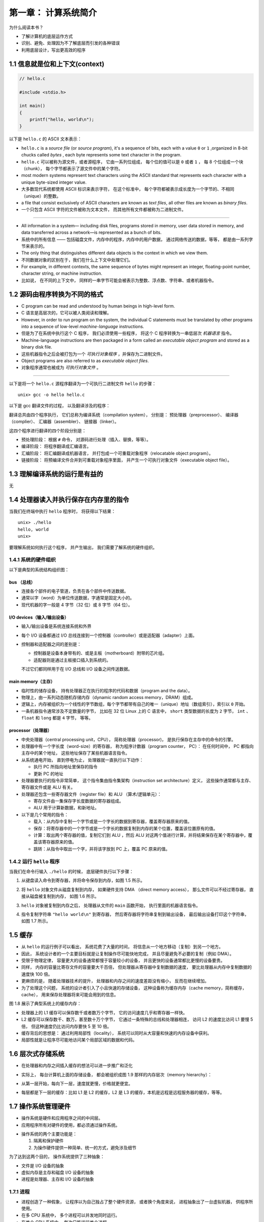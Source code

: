 第一章： 计算系统简介
===============================================

为什么阅读本书？

- 了解计算机的底层运作方式

- 识别、避免、处理因为不了解底层而引发的各种错误

- 利用底层设计，写出更高效的程序


1.1 信息就是位和上下文(context)
--------------------------------------------

.. code-block:: c

    // hello.c

    #include <stdio.h>

    int main()
    {
        printf("hello, world\n");
    }

以下是 ``hello.c`` 的 ASCII 文本表示：

.. image:: image/hello_c_in_ascii.png

- ``hello.c`` is a *source file* (or *source program*),
  it's a sequence of bits,
  each with a value ``0`` or ``1`` ,organized in 8-bit chucks called *bytes* ,
  each byte represents some text character in the program.

- ``hello.c`` 可以被称为源文件，或者源程序，
  它由一系列位组成，
  每个位的值可以是 ``0`` 或者 ``1`` ，
  每 8 个位组成一个块（chunk），
  每个字节都表示了源文件中的某个字符。

- most modern systems represent text characters using the ASCII standard that represents each character with a unique byte-sized integer value.

- 大多数现代系统都使用 ASCII 标识来表示字符，
  在这个标准中，
  每个字符都被表示成长度为一个字节的、不相同（unique）的整数。

- a file that consist exclusively of ASCII characters are known as *text files*,
  all other files are known as *binary files*.

- 一个只包含 ASCII 字符的文件被称为文本文件，
  而其他所有文件都被称为二进制文件。

----

- All information in a system—
  including disk files, programs stored in memory, user data stored in
  memory, and data transferred across a network—is represented as a bunch of bits.

- 系统中的所有信息 ——
  包括磁盘文件，内存中的程序，内存中的用户数据，
  通过网络传送的数据，等等，
  都是由一系列字节来表示的。

- The only thing that distinguishes different data objects is the context in which
  we view them.

- 不同数据对象的区别在于，我们在什么上下文中处理它们。

- For example, in different contexts, the same sequence of bytes
  might represent an integer, floating-point number, character string, or machine
  instruction.

- 比如说，
  在不同的上下文中，
  同样的一串字节可能会被表示为整数、浮点数、字符串、或者机器指令。



1.2 源码由程序转换为不同的格式
---------------------------------

- C program can be read and understood by human beings in high-level form.

- C 语言是高层次的，它可以被人类阅读和理解。

- However, in order to run program on the system, the individual C statements must be translated by other programs into a sequence of low-level *machine-language* instructions.

- 但是为了在系统中执行这个 C 程序，
  我们必须使用一些程序，
  将这个 C 程序转换为一串低层次 *机器语言* 指令。

- Machine-language instructions are then packaged in a form called an *executable object program* and stored as a binary disk file.

- 这些机器指令之后会被打包为一个 *可执行对象程序* ，并保存为二进制文件。

- Object programs are also referred to as *executable object files*.

- 对象程序通常也被成为 *可执行对象文件* 。

----

以下是将一个 ``hello.c`` 源程序翻译为一个可执行二进制文件 ``hello`` 的步骤：

::

    unix> gcc -o hello hello.c

以下是 gcc 翻译文件的过程，
以及翻译涉及的程序：

.. image:: image/compilation_system.png

翻译总共由四个程序执行，
它们总称为编译系统（compilation system），
分别是：
预处理器（preprocessor）、
编译器（complier）、
汇编器（assembler）、
链接器（linker）。

这四个程序进行翻译的四个阶段分别是：

- 预处理阶段：
  根据 ``#`` 命令，
  对源码进行处理（插入、替换，等等）。

- 编译阶段：
  将程序翻译成汇编语言。

- 汇编阶段：
  将汇编翻译成机器语言，
  并打包成一个可重载对象程序（relocatable object program）。

- 链接阶段：
  将预编译文件合并到可重载对象程序里面，
  并产生一个可执行对象文件（executable object file）。



1.3 理解编译系统的运行是有益的
---------------------------------

无



1.4 处理器读入并执行保存在内存里的指令
-------------------------------------------

当我们在终端中执行 ``hello`` 程序时，
将获得以下结果：

::

    unix> ./hello
    hello, world
    unix>

要理解系统如何执行这个程序，
并产生输出，
我们需要了解系统的硬件组织。


1.4.1 系统的硬件组织
^^^^^^^^^^^^^^^^^^^^^^^^^

以下是典型的系统结构组织图：

.. image:: image/1.4.png

bus （总线）
""""""""""""""""

- 连接各个部件的电子管道，负责在各个部件中传送数据。

- 通常以字（word）为单位传送数据，字通常是固定大小的。

- 现代机器的字一般是 4 字节（32 位）或 8 字节（64 位）。

I/O devices（输入/输出设备）
"""""""""""""""""""""""""""""""

- 输入/输出设备是系统连接系统和外界

- 每个 I/O 设备都通过 I/O 总线连接到一个控制器（controller）或是适配器（adapter）上面。

- 控制器和适配器之间的差别是：

  - 控制器是设备本身带有的、或是主板（motherboard）附带的芯片组。

  - 适配器则是通过主板接口插入到系统的。

  不过它们都同样用于在 I/O 总线和 I/O 设备之间传送数据。

main memory（主存）
"""""""""""""""""""""""""""""""

- 临时性的储存设备，
  持有处理器正在执行的程序的代码和数据（program and the data）。

- 物理上，由一系列动态随机存储内存（dynamic random access memory，DRAM）组成。

- 逻辑上，内存被组织为一个线性的字节数组，每个字节都带有自己的唯一（unique）地址（数组索引），索引以 ``0`` 开始。

- 一条机器指令通常涉及不定数量的字节，
  比如在 32 位 Linux 上的 C 语言中，
  ``short`` 类型数据的长度为 ``2`` 字节，
  ``int`` 、 ``float`` 和 ``long`` 都是 ``4`` 字节，
  等等。

processor（处理器）
""""""""""""""""""""""""""""""

- 中央处理器（central processing unit，CPU），
  简称处理器（processor)，
  是执行保存在主存中的命令的引擎。

- 处理器中有一个字长度（word-size）的寄存器，
  称为程序计数器（program counter， PC）：
  在任何时间中，
  PC 都指向主存中的某个地址，
  这些地址保存了某些机器语言指令。

- 从系统通电开始，
  直到停电为止，
  处理器就一直执行以下动作：

  - 执行 PC 所指向地址里保存的指令

  - 更新 PC 的地址

- 处理器要执行的指令非常简单，
  这个指令集由指令集架构（instruction set architecture）定义，
  这些操作通常都与主存、寄存器文件或是 ALU 有关。

- 处理器还包含一些寄存器文件（register file）和 ALU （算术/逻辑单元）：

  - 寄存文件由一集保存字长度数据的寄存器组成。

  - ALU 用于计算新数据，和新地址。

- 以下是几个常用的指令：

  - 载入：从内存中复制一个字节或是一个字长的数据到寄存器，覆盖寄存器原来的值。

  - 保存：将寄存器中的一个字节或是一个字长的数据复制到内存的某个位置，覆盖该位置原有的值。

  - 计算：取出两个寄存器的值，复制它们到 ALU ，然后 ALU 对这两个值进行计算，并将结果保存在某个寄存器中，覆盖该寄存器原来的值。

  - 跳转：从指令中取出一个字，并将该字放到 PC 上，覆盖 PC 原来的值。

1.4.2 运行 ``hello`` 程序
^^^^^^^^^^^^^^^^^^^^^^^^^^^^^^^^

当我们在命令行输入 ``./hello`` 的时候，
底层硬件执行以下步骤：

1. 从键盘读入命令到寄存器，并将命令保存到内存，如图 1.5 所示。

   .. image:: image/1.5.png

2. 将 ``hello`` 对象文件从磁盘复制到内存，
   如果硬件支持 DMA （direct memory access），
   那么文件可以不经过寄存器，
   直接从磁盘被复制到内存，
   如图 1.6 所示。

   .. image:: image/1.6.png

3. ``hello`` 对象被复制到内存之后，
   处理器从文件的 ``main`` 函数开始，
   执行里面的机器语言指令。

4. 指令复制字符串 ``"hello world\n"`` 到寄存器，
   然后寄存器将字符串复制到输出设备，
   最后输出设备打印这个字符串，
   如图 1.7 所示。

   .. image:: image/1.7.png


1.5 缓存
-----------------

- 从 ``hello`` 的运行例子可以看出，
  系统花费了大量的时间，
  将信息从一个地方移动（复制）到另一个地方。

- 因此，
  系统设计者的一个主要目标就是让复制操作尽可能快地完成，
  并且尽量避免不必要的复制（例如 DMA）。

- 受限于物理定律，
  容量更大的设备通常都慢于容量较小的设备，
  并且更快的设备通常都比更慢的设备要贵。

- 同样，
  内存的容量比寄存文件的容量要大千百倍，
  但处理器从寄存器中复制数据的速度，
  要比处理器从内存中复制数据的速度快 100 倍。

- 更麻烦的是，
  随着处理器技术的提升，
  处理器和内存之间的速度差距没有缩小，
  反而在继续增加。

- 为了处理这个问题，
  系统的设计者引入了小且快速的存储设备，
  这种设备称为缓存内存（cache memory，简称缓存，cache），
  用来保存处理器将来可能会用到的信息。

图 1.8 展示了典型系统上的缓存内存：

.. image:: image/1.8.png

- 处理器上的 L1 缓存可以保存数千或者数万个字节，
  它的访问速度几乎和寄存器一样快。

- L2 缓存可以保存数千、数万，甚至数十万个字节，
  它通过一条特殊的总线和处理器相连，
  访问 L2 的速度比访问 L1 要慢 5 倍，
  但这种速度仍比访问内存要快 5 至 10 倍。

- 缓存背后的思想是：
  通过利用局部性（locality），
  系统可以同时从大容量和快速的内存设备中获利。

- 局部性就是让程序尽可能地访问某个局部区域的数据和代码。

  
1.6 层次式存储系统
-----------------------------

- 在处理器和内存之间插入缓存的想法可以进一步推广和泛化

- 实际上，
  每台计算机上面的存储设备，
  都会被组织成图 1.9 那样的内存层次（memory hierarchy）：

  .. image:: image/1.9.png

- 从第一层开始，每向下一层，速度就更慢，价格就更便宜。

- 每层都是下一层的缓存：比如 L1 是 L2 的缓存，L2 是 L3 的缓存，本机是远程是远程服务器的缓存，等等。


1.7 操作系统管理硬件
-----------------------

- 操作系统是硬件和应用程序之间的中间层。

- 应用程序所有对硬件的使用，都必须通过操作系统。

.. image:: image/1.10.png

- 操作系统的两个主要功能是：

  1. 隔离和保护硬件

  2. 为操作硬件提供一种简单、统一的方式，避免涉及细节

为了达到这两个目的，
操作系统提供了三种抽象：

- 文件是 I/O 设备的抽象

- 虚拟内存是主存和磁盘 I/O 设备的抽象

- 进程是处理器、主存和 I/O 设备的抽象

.. image:: image/1.11.png

1.7.1 进程
^^^^^^^^^^^^^^^^

- 进程创造了一种假象，
  让程序以为自己独占了整个硬件资源，
  或者换个角度来说，
  进程抽象出了一台虚拟机器，
  供程序所使用。

- 在多 CPU 系统中，
  多个进程可以并发地同时运行。

- 在单个 CPU 系统中，
  每次只能运行单个进程。

- 操作系统通过快速地在多个进程中间进行切换，
  让每个进程都运行一段时间，
  从而模拟出多个进程在同时运行的假象。

- 在多个进程之间进行切换的这种操作，被成为上下文切换（context switching）。

- 当操作系统要进行上下文切换的时候，
  它保存起正在运行进程的所有状态（当前 PC 的值，寄存器文件，内存中的数据，等等），
  然后将控制权交给新的进程，
  当时间合适的时候，
  原来被暂停的进程可以继续运行，
  进程的状态可以用之前保存的数据来恢复。

1.7.2 线程
^^^^^^^^^^^^^^^^

现代系统中，
进程可以包含多个被称为线程（thread）的执行单元（execution unit），
每个线程都带有自己的执行上下文，
并且共享相同的程序代码和全局数据。


